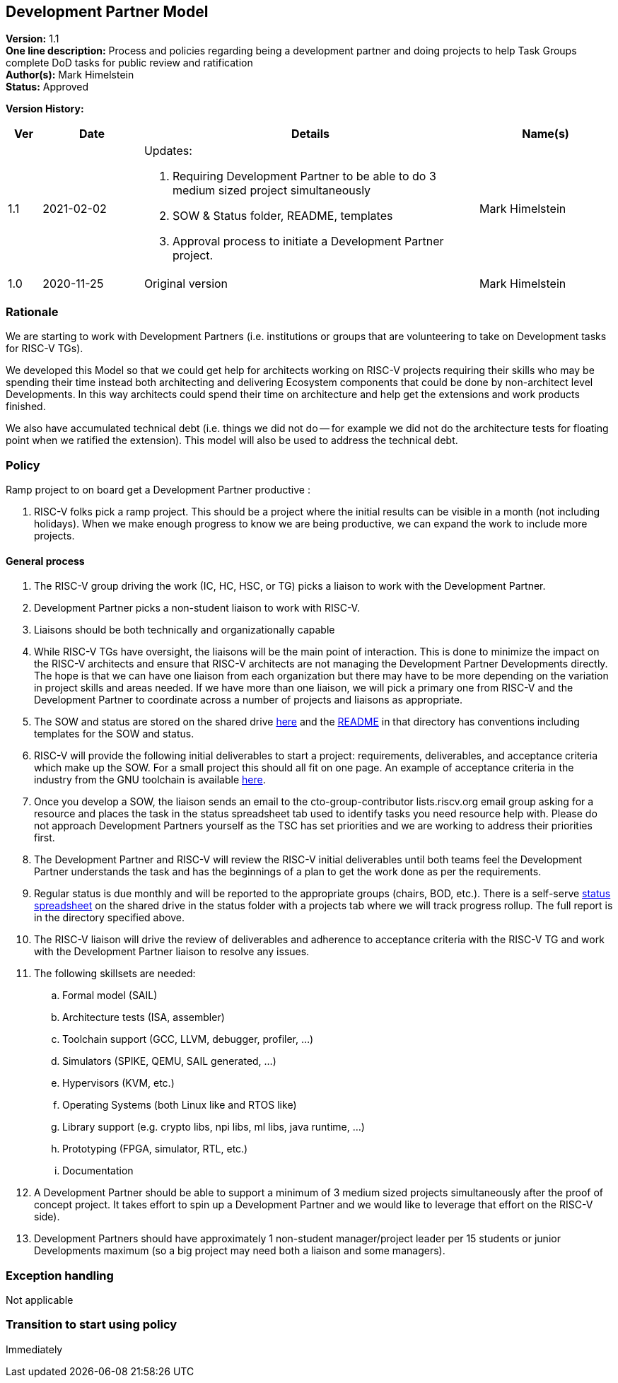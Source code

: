 [[dev_partner]]
== Development Partner Model

*Version:* 1.1 +
*One line description:* Process and policies regarding being a development
partner and doing projects to help Task Groups complete DoD tasks for
public review and ratification +
*Author(s):* Mark Himelstein +
*Status:* Approved +

*Version History:* +
[width="100%",cols="<5%,<15%,<50%,<20%",options="header",]
|===
|Ver |Date |Details |Name(s)

|1.1 |2021-02-02

a| Updates:

. Requiring Development Partner to be able to do 3 medium sized project
simultaneously +
. SOW & Status folder, README, templates +
. Approval process to initiate a Development Partner project.

|Mark Himelstein

|1.0 |2020-11-25 |Original version | Mark Himelstein

|===

=== Rationale

We are starting to work with Development Partners (i.e. institutions or
groups that are volunteering to take on Development tasks for RISC-V
TGs).

We developed this Model so that we could get help for architects working
on RISC-V projects requiring their skills who may be spending their time
instead both architecting and delivering Ecosystem components that could
be done by non-architect level Developments. In this way architects
could spend their time on architecture and help get the extensions and
work products finished.

We also have accumulated technical debt (i.e. things we did not do --
for example we did not do the architecture tests for floating point when
we ratified the extension). This model will also be used to address the
technical debt.

=== Policy

Ramp project to on board get a Development Partner productive :

. RISC-V folks pick a ramp project. This should be a project where the
initial results can be visible in a month (not including holidays). When
we make enough progress to know we are being productive, we can expand
the work to include more projects.

==== General process

. The RISC-V group driving the work (IC, HC, HSC, or TG) picks a liaison
to work with the Development Partner. +
. Development Partner picks a non-student liaison to work with RISC-V. +
. Liaisons should be both technically and organizationally capable +
. While RISC-V TGs have oversight, the liaisons will be the main point
of interaction. This is done to minimize the impact on the RISC-V
architects and ensure that RISC-V architects are not managing the
Development Partner Developments directly. The hope is that we can have
one liaison from each organization but there may have to be more
depending on the variation in project skills and areas needed. If we
have more than one liaison, we will pick a primary one from RISC-V and
the Development Partner to coordinate across a number of projects and
liaisons as appropriate. +
. The SOW and status are stored on the shared drive
https://drive.google.com/drive/folders/1x5gzhPtKqcHFgX8t3h55qSsKhDkIOCMJ?usp=sharing[here]
and the
https://docs.google.com/document/d/1zyrpBB-EzXcJj7UuGQhnIfFyKRav0z2GyPyTRf-bjOM/edit?usp=sharing[README]
in that directory has conventions including templates for the SOW and
status. +
. RISC-V will provide the following initial deliverables to start a
project: requirements, deliverables, and acceptance criteria which make
up the SOW. For a small project this should all fit on one page. An
example of acceptance criteria in the industry from the GNU toolchain is
available
https://www.google.com/url?q=https://docs.google.com/document/d/1Eio39QTHNM9Lmi1VXoH7PYLgBGUscvpdPxB6YmZonVk&sa=D&source=editors&ust=1612297663762000&usg=AOvVaw1KGxbfwRv1tCPTsd_fuiei[here]. +
. Once you develop a SOW, the liaison sends an email to the
cto-group-contributor lists.riscv.org email group asking for a resource
and places the task in the status spreadsheet tab used to identify tasks
you need resource help with. Please do not approach Development Partners
yourself as the TSC has set priorities and we are working to address
their priorities first. +
. The Development Partner and RISC-V will review the RISC-V initial
deliverables until both teams feel the Development Partner understands
the task and has the beginnings of a plan to get the work done as per
the requirements. +
. Regular status is due monthly and will be reported to the appropriate
groups (chairs, BOD, etc.). There is a self-serve
https://docs.google.com/spreadsheets/d/1qzu6b9kgADGjaa5fd1Qla7b9gCMOaEnGO5bUVu2oPys/edit?usp=sharing[status
spreadsheet] on the shared drive in the status folder with a projects
tab where we will track progress rollup. The full report is in the
directory specified above. +
. The RISC-V liaison will drive the review of deliverables and adherence
to acceptance criteria with the RISC-V TG and work with the Development
Partner liaison to resolve any issues. +
. The following skillsets are needed: +
.. Formal model (SAIL) +
.. Architecture tests (ISA, assembler) +
.. Toolchain support (GCC, LLVM, debugger, profiler, …) +
.. Simulators (SPIKE, QEMU, SAIL generated, …) +
.. Hypervisors (KVM, etc.) +
.. Operating Systems (both Linux like and RTOS like) +
.. Library support (e.g. crypto libs, npi libs, ml libs, java runtime,
…) +
.. Prototyping (FPGA, simulator, RTL, etc.) +
.. Documentation +
. A Development Partner should be able to support a minimum of 3 medium
sized projects simultaneously after the proof of concept project. It
takes effort to spin up a Development Partner and we would like to
leverage that effort on the RISC-V side). +
. Development Partners should have approximately 1 non-student
manager/project leader per 15 students or junior Developments maximum
(so a big project may need both a liaison and some managers).

=== Exception handling

Not applicable

=== Transition to start using policy

Immediately
